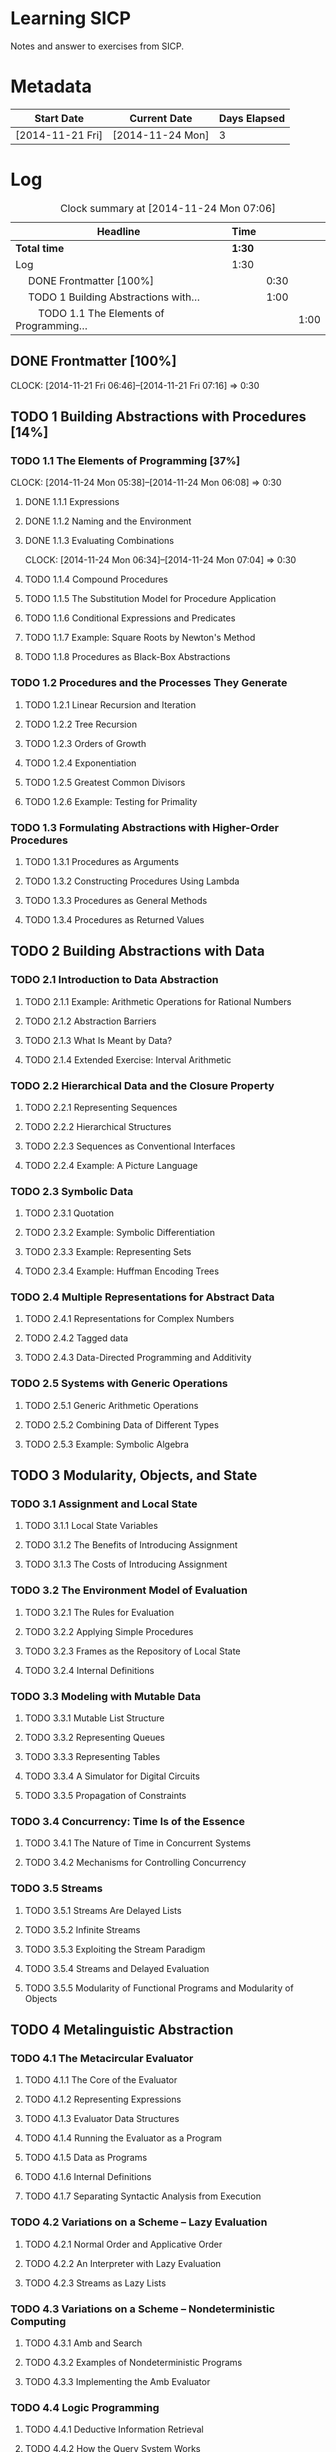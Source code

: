 * Learning SICP
  Notes and answer to exercises from SICP.
  
* Metadata
  | Start Date       | Current Date     | Days Elapsed |
  |------------------+------------------+--------------|
  | [2014-11-21 Fri] | [2014-11-24 Mon] |            3 |
  #+TBLFM: $3 = $2 - $1
  
* Log
  #+BEGIN: clocktable :maxlevel 3 :scope subtree
  #+CAPTION: Clock summary at [2014-11-24 Mon 07:06]
  | Headline                                           | Time   |      |      |
  |----------------------------------------------------+--------+------+------|
  | *Total time*                                       | *1:30* |      |      |
  |----------------------------------------------------+--------+------+------|
  | Log                                                | 1:30   |      |      |
  | \emsp DONE Frontmatter [100%]                      |        | 0:30 |      |
  | \emsp TODO 1 Building Abstractions with...         |        | 1:00 |      |
  | \emsp\emsp TODO 1.1 The Elements of Programming... |        |      | 1:00 |
  #+END:
  
** DONE Frontmatter [100%]
   CLOCK: [2014-11-21 Fri 06:46]--[2014-11-21 Fri 07:16] =>  0:30
   
** TODO 1 Building Abstractions with Procedures [14%]
   :PROPERTIES: 
   :COOKIE_DATA: todo recursive
   :END:      
   
*** TODO 1.1 The Elements of Programming [37%]
    CLOCK: [2014-11-24 Mon 05:38]--[2014-11-24 Mon 06:08] =>  0:30
**** DONE 1.1.1  Expressions
**** DONE 1.1.2  Naming and the Environment
**** DONE 1.1.3  Evaluating Combinations
     CLOCK: [2014-11-24 Mon 06:34]--[2014-11-24 Mon 07:04] =>  0:30
**** TODO 1.1.4  Compound Procedures
**** TODO 1.1.5  The Substitution Model for Procedure Application
**** TODO 1.1.6  Conditional Expressions and Predicates
**** TODO 1.1.7  Example: Square Roots by Newton's Method
**** TODO 1.1.8  Procedures as Black-Box Abstractions
*** TODO 1.2  Procedures and the Processes They Generate
**** TODO 1.2.1  Linear Recursion and Iteration
**** TODO 1.2.2  Tree Recursion
**** TODO 1.2.3  Orders of Growth
**** TODO 1.2.4  Exponentiation
**** TODO 1.2.5  Greatest Common Divisors
**** TODO 1.2.6  Example: Testing for Primality
*** TODO 1.3  Formulating Abstractions with Higher-Order Procedures
**** TODO 1.3.1  Procedures as Arguments
**** TODO 1.3.2  Constructing Procedures Using Lambda
**** TODO 1.3.3  Procedures as General Methods
**** TODO 1.3.4  Procedures as Returned Values
** TODO 2  Building Abstractions with Data
*** TODO 2.1  Introduction to Data Abstraction
**** TODO 2.1.1  Example: Arithmetic Operations for Rational Numbers
**** TODO 2.1.2  Abstraction Barriers
**** TODO 2.1.3  What Is Meant by Data?
**** TODO 2.1.4  Extended Exercise: Interval Arithmetic
*** TODO 2.2  Hierarchical Data and the Closure Property
**** TODO 2.2.1  Representing Sequences
**** TODO 2.2.2  Hierarchical Structures
**** TODO 2.2.3  Sequences as Conventional Interfaces
**** TODO 2.2.4  Example: A Picture Language
*** TODO 2.3  Symbolic Data
**** TODO 2.3.1  Quotation
**** TODO 2.3.2  Example: Symbolic Differentiation
**** TODO 2.3.3  Example: Representing Sets
**** TODO 2.3.4  Example: Huffman Encoding Trees
*** TODO 2.4  Multiple Representations for Abstract Data
**** TODO 2.4.1  Representations for Complex Numbers
**** TODO 2.4.2  Tagged data
**** TODO 2.4.3  Data-Directed Programming and Additivity
*** TODO 2.5  Systems with Generic Operations
**** TODO 2.5.1  Generic Arithmetic Operations
**** TODO 2.5.2  Combining Data of Different Types
**** TODO 2.5.3  Example: Symbolic Algebra
** TODO 3  Modularity, Objects, and State
*** TODO 3.1  Assignment and Local State
**** TODO 3.1.1  Local State Variables
**** TODO 3.1.2  The Benefits of Introducing Assignment
**** TODO 3.1.3  The Costs of Introducing Assignment
*** TODO 3.2  The Environment Model of Evaluation
**** TODO 3.2.1  The Rules for Evaluation
**** TODO 3.2.2  Applying Simple Procedures
**** TODO 3.2.3  Frames as the Repository of Local State
**** TODO 3.2.4  Internal Definitions
*** TODO 3.3  Modeling with Mutable Data
**** TODO 3.3.1  Mutable List Structure
**** TODO 3.3.2  Representing Queues
**** TODO 3.3.3  Representing Tables
**** TODO 3.3.4  A Simulator for Digital Circuits
**** TODO 3.3.5  Propagation of Constraints
*** TODO 3.4  Concurrency: Time Is of the Essence
**** TODO 3.4.1  The Nature of Time in Concurrent Systems
**** TODO 3.4.2  Mechanisms for Controlling Concurrency
*** TODO 3.5  Streams
**** TODO 3.5.1  Streams Are Delayed Lists
**** TODO 3.5.2  Infinite Streams
**** TODO 3.5.3  Exploiting the Stream Paradigm
**** TODO 3.5.4  Streams and Delayed Evaluation
**** TODO 3.5.5  Modularity of Functional Programs and Modularity of Objects
** TODO 4  Metalinguistic Abstraction
*** TODO 4.1  The Metacircular Evaluator
**** TODO 4.1.1  The Core of the Evaluator
**** TODO 4.1.2  Representing Expressions
**** TODO 4.1.3  Evaluator Data Structures
**** TODO 4.1.4  Running the Evaluator as a Program
**** TODO 4.1.5  Data as Programs
**** TODO 4.1.6  Internal Definitions
**** TODO 4.1.7  Separating Syntactic Analysis from Execution
*** TODO 4.2  Variations on a Scheme -- Lazy Evaluation
**** TODO 4.2.1  Normal Order and Applicative Order
**** TODO 4.2.2  An Interpreter with Lazy Evaluation
**** TODO 4.2.3  Streams as Lazy Lists
*** TODO 4.3  Variations on a Scheme -- Nondeterministic Computing
**** TODO 4.3.1  Amb and Search
**** TODO 4.3.2  Examples of Nondeterministic Programs
**** TODO 4.3.3  Implementing the Amb Evaluator
*** TODO 4.4  Logic Programming
**** TODO 4.4.1  Deductive Information Retrieval
**** TODO 4.4.2  How the Query System Works
**** TODO 4.4.3  Is Logic Programming Mathematical Logic?
**** TODO 4.4.4  Implementing the Query System
** TODO 5  Computing with Register Machines
*** TODO 5.1  Designing Register Machines
**** TODO 5.1.1  A Language for Describing Register Machines
**** TODO 5.1.2  Abstraction in Machine Design
**** TODO 5.1.3  Subroutines
**** TODO 5.1.4  Using a Stack to Implement Recursion
**** TODO 5.1.5  Instruction Summary
*** TODO 5.2  A Register-Machine Simulator
**** TODO 5.2.1  The Machine Model
**** TODO 5.2.2  The Assembler
**** TODO 5.2.3  Generating Execution Procedures for Instructions
**** TODO 5.2.4  Monitoring Machine Performance
*** TODO 5.3  Storage Allocation and Garbage Collection
**** TODO 5.3.1  Memory as Vectors
**** TODO 5.3.2  Maintaining the Illusion of Infinite Memory
*** TODO 5.4  The Explicit-Control Evaluator
**** TODO 5.4.1  The Core of the Explicit-Control Evaluator
**** TODO 5.4.2  Sequence Evaluation and Tail Recursion
**** TODO 5.4.3  Conditionals, Assignments, and Definitions
**** TODO 5.4.4  Running the Evaluator
*** TODO 5.5  Compilation
**** TODO 5.5.1  Structure of the Compiler
**** TODO 5.5.2  Compiling Expressions
**** TODO 5.5.3  Compiling Combinations
**** TODO 5.5.4  Combining Instruction Sequences
**** TODO 5.5.5  An Example of Compiled Code
**** TODO 5.5.6  Lexical Addressing
**** TODO 5.5.7  Interfacing Compiled Code to the Evaluator
     
     
     
